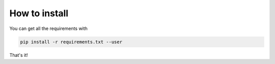 How to install
==============

You can get all the requirements with 

.. code-block:: bash
	
	pip install -r requirements.txt --user

That's it!
